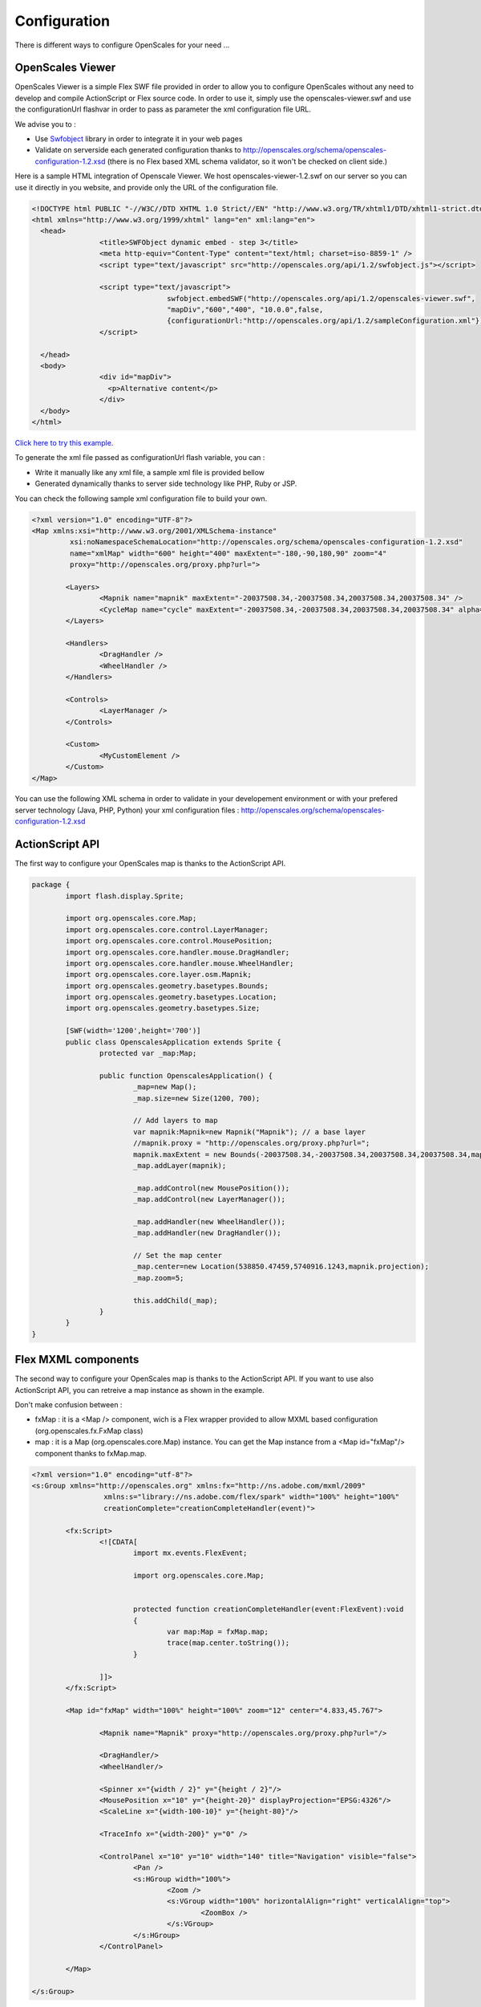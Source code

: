 Configuration
=============

There is different ways to configure OpenScales for your need ...

OpenScales Viewer
-----------------

OpenScales Viewer is a simple Flex SWF file provided in order to allow you to configure OpenScales without any need to develop and compile ActionScript or Flex source code. In order to use it, simply use the openscales-viewer.swf and use the configurationUrl flashvar in order to pass as parameter the xml configuration file URL.

We advise you to :

* Use `Swfobject <http://code.google.com/p/swfobject/>`_ library in order to integrate it in your web pages
* Validate on serverside each generated configuration thanks to http://openscales.org/schema/openscales-configuration-1.2.xsd (there is no Flex based XML schema validator, so it won't be checked on client side.)

Here is a sample HTML integration of Openscale Viewer. We host openscales-viewer-1.2.swf on our server so you can use it directly in you website, and provide only the URL of the configuration file.

.. code-block:: html

	<!DOCTYPE html PUBLIC "-//W3C//DTD XHTML 1.0 Strict//EN" "http://www.w3.org/TR/xhtml1/DTD/xhtml1-strict.dtd">
	<html xmlns="http://www.w3.org/1999/xhtml" lang="en" xml:lang="en">
	  <head>
			<title>SWFObject dynamic embed - step 3</title>
			<meta http-equiv="Content-Type" content="text/html; charset=iso-8859-1" />
			<script type="text/javascript" src="http://openscales.org/api/1.2/swfobject.js"></script>

			<script type="text/javascript">
					swfobject.embedSWF("http://openscales.org/api/1.2/openscales-viewer.swf",
					"mapDiv","600","400", "10.0.0",false,
					{configurationUrl:"http://openscales.org/api/1.2/sampleConfiguration.xml"});
			</script>

	  </head>
	  <body>
			<div id="mapDiv">
			  <p>Alternative content</p>
			</div>
	  </body>
	</html>
	
`Click here to try this example <./_static/openscales-viewer.html>`_.
	
To generate the xml file passed as configurationUrl flash variable, you can :

* Write it manually like any xml file, a sample xml file is provided bellow
* Generated dynamically thanks to server side technology like PHP, Ruby or JSP.

You can check the following sample xml configuration file to build your own.

.. code-block:: xml

	<?xml version="1.0" encoding="UTF-8"?>
	<Map xmlns:xsi="http://www.w3.org/2001/XMLSchema-instance"
		 xsi:noNamespaceSchemaLocation="http://openscales.org/schema/openscales-configuration-1.2.xsd"
		 name="xmlMap" width="600" height="400" maxExtent="-180,-90,180,90" zoom="4"
		 proxy="http://openscales.org/proxy.php?url=">

		<Layers>
			<Mapnik name="mapnik" maxExtent="-20037508.34,-20037508.34,20037508.34,20037508.34" />
			<CycleMap name="cycle" maxExtent="-20037508.34,-20037508.34,20037508.34,20037508.34" alpha="0.5" />
		</Layers>

		<Handlers>
			<DragHandler />
			<WheelHandler />
		</Handlers>

		<Controls>
			<LayerManager />
		</Controls>

		<Custom>
			<MyCustomElement />
		</Custom>
	</Map>

You can use the following XML schema in order to validate in your developement environment or with your prefered server technology (Java, PHP, Python) your xml configuration files : http://openscales.org/schema/openscales-configuration-1.2.xsd

ActionScript API
----------------

The first way to configure your OpenScales map is thanks to the ActionScript API.

.. code-block:: as3

	package {
		import flash.display.Sprite;
		
		import org.openscales.core.Map;
		import org.openscales.core.control.LayerManager;
		import org.openscales.core.control.MousePosition;
		import org.openscales.core.handler.mouse.DragHandler;
		import org.openscales.core.handler.mouse.WheelHandler;
		import org.openscales.core.layer.osm.Mapnik;
		import org.openscales.geometry.basetypes.Bounds;
		import org.openscales.geometry.basetypes.Location;
		import org.openscales.geometry.basetypes.Size;

		[SWF(width='1200',height='700')]
		public class OpenscalesApplication extends Sprite {
			protected var _map:Map;

			public function OpenscalesApplication() {
				_map=new Map();
				_map.size=new Size(1200, 700);

				// Add layers to map
				var mapnik:Mapnik=new Mapnik("Mapnik"); // a base layer
				//mapnik.proxy = "http://openscales.org/proxy.php?url=";
				mapnik.maxExtent = new Bounds(-20037508.34,-20037508.34,20037508.34,20037508.34,mapnik.projection);		
				_map.addLayer(mapnik);

				_map.addControl(new MousePosition());
				_map.addControl(new LayerManager());
				
				_map.addHandler(new WheelHandler());
				_map.addHandler(new DragHandler());

				// Set the map center
				_map.center=new Location(538850.47459,5740916.1243,mapnik.projection);
				_map.zoom=5;
							
				this.addChild(_map);
			}
		}
	}


Flex MXML components
--------------------

The second  way to configure your OpenScales map is thanks to the ActionScript API. If you want to use also ActionScript API, you can retreive
a map instance as shown in the example.

Don't make confusion between :

* fxMap : it is a <Map /> component, wich is a Flex wrapper provided to allow MXML based configuration (org.openscales.fx.FxMap class)
* map : it is a Map (org.openscales.core.Map) instance. You can get the Map instance from a <Map id="fxMap"/> component thanks to fxMap.map.

.. code-block:: mxml

	<?xml version="1.0" encoding="utf-8"?>
	<s:Group xmlns="http://openscales.org" xmlns:fx="http://ns.adobe.com/mxml/2009"
			 xmlns:s="library://ns.adobe.com/flex/spark" width="100%" height="100%"
			 creationComplete="creationCompleteHandler(event)">
		
		<fx:Script>
			<![CDATA[
				import mx.events.FlexEvent;
				
				import org.openscales.core.Map;
				

				protected function creationCompleteHandler(event:FlexEvent):void
				{
					var map:Map = fxMap.map;
					trace(map.center.toString());
				}

			]]>
		</fx:Script>
		
		<Map id="fxMap" width="100%" height="100%" zoom="12" center="4.833,45.767">
			
			<Mapnik name="Mapnik" proxy="http://openscales.org/proxy.php?url="/>
			
			<DragHandler/>
			<WheelHandler/>
			
			<Spinner x="{width / 2}" y="{height / 2}"/>
			<MousePosition x="10" y="{height-20}" displayProjection="EPSG:4326"/>
			<ScaleLine x="{width-100-10}" y="{height-80}"/>
			
			<TraceInfo x="{width-200}" y="0" />
			
			<ControlPanel x="10" y="10" width="140" title="Navigation" visible="false">
				<Pan />
				<s:HGroup width="100%">
					<Zoom />
					<s:VGroup width="100%" horizontalAlign="right" verticalAlign="top">
						<ZoomBox />
					</s:VGroup>
				</s:HGroup>
			</ControlPanel>
			
		</Map>
		
	</s:Group>